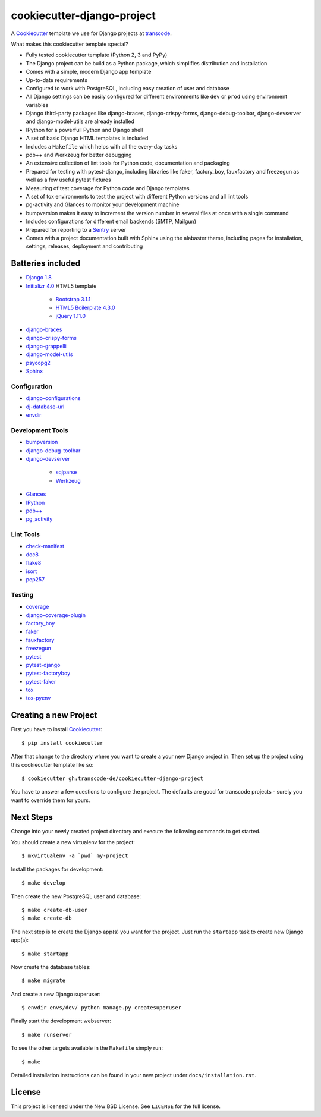 ***************************
cookiecutter-django-project
***************************

.. image:: https://img.shields.io/travis/transcode-de/cookiecutter-django-project/master.svg
    :target: https://travis-ci.org/transcode-de/cookiecutter-django-project
    :alt: Build Status

.. image:: https://img.shields.io/requires/github/transcode-de/cookiecutter-django-project.svg
    :target: https://requires.io/github/transcode-de/cookiecutter-django-project/requirements/?branch=master
    :alt: Requirements Status

.. image:: https://badge.waffle.io/transcode-de/cookiecutter-django-project.svg?label=ready&title=issues%20ready
    :target: https://waffle.io/transcode-de/cookiecutter-django-project
    :alt: 'Stories in Ready'

A `Cookiecutter <https://github.com/audreyr/cookiecutter>`_ template we use for
Django projects at `transcode <http://www.transcode.de/>`_.

What makes this cookiecutter template special?

* Fully tested cookiecutter template (Python 2, 3 and PyPy)
* The Django project can be build as a Python package, which simplifies
  distribution and installation
* Comes with a simple, modern Django app template
* Up-to-date requirements
* Configured to work with PostgreSQL, including easy creation of user and
  database
* All Django settings can be easily configured for different environments like
  ``dev`` or ``prod`` using environment variables
* Django third-party packages like django-braces, django-crispy-forms,
  django-debug-toolbar, django-devserver and django-model-utils are already
  installed
* IPython for a powerfull Python and Django shell
* A set of basic Django HTML templates is included
* Includes a ``Makefile`` which helps with all the every-day tasks
* pdb++ and Werkzeug for better debugging
* An extensive collection of lint tools for Python code, documentation and
  packaging
* Prepared for testing with pytest-django, including libraries like faker,
  factory_boy, fauxfactory and freezegun as well as a few useful pytest
  fixtures
* Measuring of test coverage for Python code and Django templates
* A set of tox environments to test the project with different Python versions
  and all lint tools
* pg-activity and Glances to monitor your development machine
* bumpversion makes it easy to increment the version number in several files at
  once with a single command
* Includes configurations for different email backends (SMTP, Mailgun)
* Prepared for reporting to a `Sentry <https://github.com/getsentry/sentry>`_ server
* Comes with a project documentation built with Sphinx using the alabaster
  theme, including pages for installation, settings, releases, deployment and
  contributing

Batteries included
==================

.. class:: compact

* `Django 1.8 <https://djangoproject.com>`_
* `Initializr 4.0 <http://www.initializr.com/>`_ HTML5 template

    * `Bootstrap 3.1.1 <http://getbootstrap.com/>`_
    * `HTML5 Boilerplate 4.3.0 <http://html5boilerplate.com/>`_
    * `jQuery 1.11.0 <https://jquery.com/>`_

* `django-braces <https://github.com/brack3t/django-braces/>`_
* `django-crispy-forms <https://github.com/maraujop/django-crispy-forms>`_
* `django-grappelli <https://github.com/sehmaschine/django-grappelli>`_
* `django-model-utils <https://github.com/carljm/django-model-utils>`_
* `psycopg2 <http://initd.org/psycopg/>`_
* `Sphinx <http://sphinx-doc.org/>`_

Configuration
-------------

.. class:: compact

* `django-configurations <http://django-configurations.readthedocs.org/>`_
* `dj-database-url <https://github.com/kennethreitz/dj-database-url>`_
* `envdir <http://envdir.readthedocs.org/>`_

Development Tools
-----------------

.. class:: compact

* `bumpversion <https://github.com/peritus/bumpversion>`_
* `django-debug-toolbar <https://github.com/django-debug-toolbar/django-debug-toolbar>`_
* `django-devserver <http://github.com/dcramer/django-devserver>`_

    * `sqlparse <https://github.com/andialbrecht/sqlparse>`_
    * `Werkzeug <http://werkzeug.pocoo.org/>`_

* `Glances <https://github.com/nicolargo/glances>`_
* `IPython <http://ipython.org/>`_
* `pdb++ <https://bitbucket.org/antocuni/pdb/overview>`_
* `pg_activity <https://github.com/julmon/pg_activity>`_

Lint Tools
----------

.. class:: compact

* `check-manifest <https://github.com/mgedmin/check-manifest>`_
* `doc8 <https://github.com/openstack/doc8>`_
* `flake8 <https://gitlab.com/pycqa/flake8>`_
* `isort <https://github.com/timothycrosley/isort>`_
* `pep257 <https://github.com/GreenSteam/pep257>`_

Testing
-------

.. class:: compact

* `coverage <http://nedbatchelder.com/code/coverage/>`_
* `django-coverage-plugin <https://github.com/nedbat/django_coverage_plugin>`_
* `factory_boy <https://pypi.python.org/pypi/factory_boy>`_
* `faker <https://github.com/joke2k/faker>`_
* `fauxfactory <https://github.com/omaciel/fauxfactory>`_
* `freezegun <https://github.com/spulec/freezegun>`_
* `pytest <http://pytest.org/>`_
* `pytest-django <http://pytest-django.readthedocs.org/>`_
* `pytest-factoryboy <http://pytest-factoryboy.readthedocs.org/en/latest/>`_
* `pytest-faker <https://github.com/pytest-dev/pytest-faker>`_
* `tox <http://tox.testrun.org/>`_
* `tox-pyenv <https://github.com/samstav/tox-pyenv>`_

Creating a new Project
======================

First you have to install `Cookiecutter <https://github.com/audreyr/cookiecutter>`_:

::

    $ pip install cookiecutter

After that change to the directory where you want to create a your new Django
project in. Then set up the project using this cookiecutter template like so:

::

    $ cookiecutter gh:transcode-de/cookiecutter-django-project

You have to answer a few questions to configure the project. The defaults are
good for transcode projects - surely you want to override them for yours.

Next Steps
==========

Change into your newly created project directory and execute the following
commands to get started.

You should create a new virtualenv for the project:

::

    $ mkvirtualenv -a `pwd` my-project


Install the packages for development:

::

    $ make develop

Then create the new PostgreSQL user and database:

::

    $ make create-db-user
    $ make create-db

The next step is to create the Django app(s) you want for the project. Just run
the ``startapp`` task to create new Django app(s):

::

    $ make startapp

Now create the database tables:

::

    $ make migrate

And create a new Django superuser:

::

    $ envdir envs/dev/ python manage.py createsuperuser

Finally start the development webserver:

::

    $ make runserver

To see the other targets available in the ``Makefile`` simply run:

::

    $ make

Detailed installation instructions can be found in your new project under
``docs/installation.rst``.

License
=======

This project is licensed under the New BSD License. See ``LICENSE`` for the
full license.
